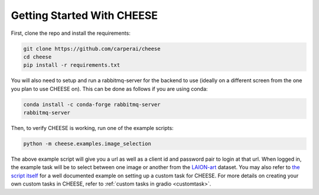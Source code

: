 .. _started:

Getting Started With CHEESE
*******************************
First, clone the repo and install the requirements:  

.. code-block:: bash

    git clone https://github.com/carperai/cheese
    cd cheese
    pip install -r requirements.txt

You will also need to setup and run a rabbitmq-server for the backend to use (ideally on a different
screen from the one you plan to use CHEESE on).
This can be done as follows if you are using conda:

.. code-block:: bash

    conda install -c conda-forge rabbitmq-server
    rabbitmq-server

Then, to verify CHEESE is working, run one of the example scripts:

.. code-block:: bash

    python -m cheese.examples.image_selection

The above example script will give you a url as well as a client id and password pair to login at that url.
When logged in, the example task will be to select between one image or another 
from the `LAION-art <https://huggingface.co/datasets/laion/laion-art>`_ dataset. You may also refer
to `the script itself <https://github.com/CarperAI/cheese/blob/main/examples/image_selection.py>`_ for
a well documented example on setting up a custom task for CHEESE. For more details
on creating your own custom tasks in CHEESE, refer to :ref:`custom tasks in gradio <customtask>`.
